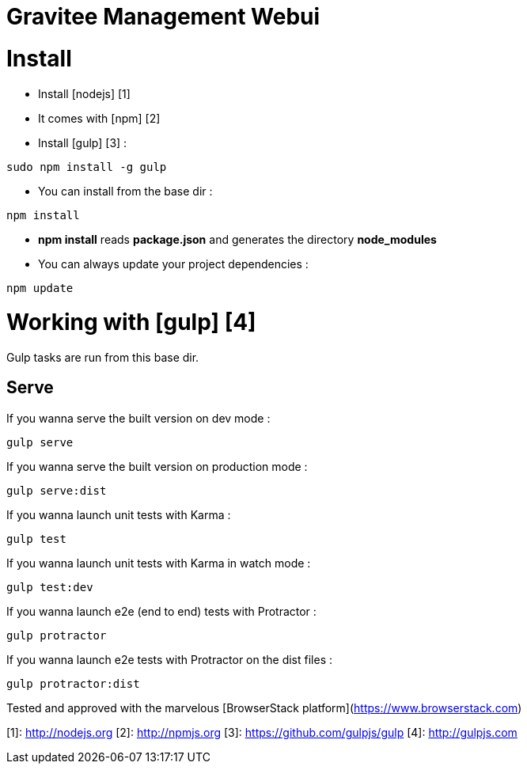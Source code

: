 = Gravitee Management Webui

ifdef::env-github[]
image:https://ci.gravitee.io/buildStatus/icon?job=gravitee-io/gravitee-management-webui/master["Build status", link="https://ci.gravitee.io/job/gravitee-io/job/gravitee-management-webui/"]
image:https://badges.gitter.im/Join Chat.svg["Gitter", link="https://gitter.im/gravitee-io/gravitee-io?utm_source=badge&utm_medium=badge&utm_campaign=pr-badge&utm_content=badge"]
endif::[]

= Install

- Install [nodejs] [1]
- It comes with [npm] [2]
- Install [gulp] [3] :
```
sudo npm install -g gulp
```

- You can install from the base dir :
```
npm install
```

  - *npm install* reads **package.json** and generates the directory **node_modules**

- You can always update your project dependencies :
```
npm update
```

= Working with [gulp] [4]

Gulp tasks are run from this base dir.

== Serve

If you wanna serve the built version on dev mode :
```
gulp serve
```

If you wanna serve the built version on production mode :
```
gulp serve:dist
```

If you wanna launch unit tests with Karma :
```
gulp test
```

If you wanna launch unit tests with Karma in watch mode :
```
gulp test:dev
```

If you wanna launch e2e (end to end) tests with Protractor :
```
gulp protractor
```

If you wanna launch e2e tests with Protractor on the dist files :
```
gulp protractor:dist
```

Tested and approved with the marvelous [BrowserStack platform](https://www.browserstack.com)

[1]: http://nodejs.org
[2]: http://npmjs.org
[3]: https://github.com/gulpjs/gulp
[4]: http://gulpjs.com
